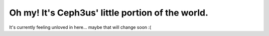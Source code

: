 Oh my! It's Ceph3us' little portion of the world.
=================================================

It's currently feeling unloved in here... maybe that will change soon :(
